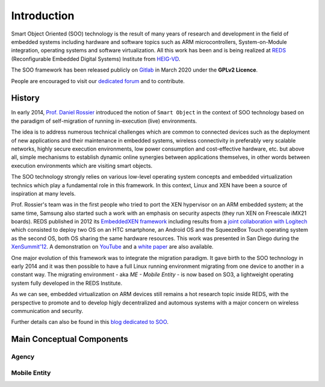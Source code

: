 .. _introduction:

Introduction
============

Smart Object Oriented (SOO) technology is the result of many years of research and development 
in the field of embedded systems including hardware and software topics such as ARM microcontrollers, 
System-on-Module integration, operating systems and software virtualization. All this work has been and is being realized
at `REDS <REDS_>`__ (Reconfigurable Embedded Digital Systems) Institute from `HEIG-VD <HEIG-VD_>`__.

The SOO framework has been released publicly on `Gitlab <SOO_gitlab_>`__ in March 2020 under the **GPLv2 Licence**. 

People are encouraged to visit our `dedicated forum <SOO_discourse_>`__ and to contribute.

History
-------

In early 2014, `Prof. Daniel Rossier <DRE_>`__ introduced the notion of ``Smart Object`` in the context of SOO technology based on
the paradigm of self-migration of running in-execution (live) environments.
 
The idea is to address numerous technical challenges which are common to connected devices such as the deployment of 
new applications and their maintenance in embedded systems, wireless connectivity in preferably very scalable networks, 
highly secure execution environments, low power consumption and cost-effective hardware, etc. but above all, 
simple mechanisms to establish dynamic online synergies between applications themselves, in other words between execution 
environments which are visiting smart objects.

The SOO technology strongly relies on various low-level operating system concepts and embedded virtualization technics which 
play a fundamental role in this framework. In this context, Linux and XEN have been a source of inspiration at many levels.

Prof. Rossier's team was in the first people who tried to port the XEN hypervisor on an ARM embedded system; at the same time,
Samsung also started such a work with an emphasis on security aspects (they run XEN on Freescale iMX21 boards). 
REDS published in 2012 its `EmbeddedXEN framework <_EmbeddedXEN>`__ including results from a `joint collaboration with Logitech 
<EMBX_Logitech_>`__ which consisted to deploy two OS on an HTC smartphone, an Android OS and the SqueezeBox Touch operating 
system as the second OS, both OS sharing the same hardware resources. 
This work was presented in San Diego during the `XenSummit'12 <EMBX_xensummit_>`__. A demonstration on `YouTube <EMBX_demo_>`__ and 
a `white paper <EMBX_whitepaper_>`__ are also available.

One major evolution of this framework was to integrate the migration paradigm. It gave birth to the SOO technology in early 2014 and
it was then possible to have a full Linux running environment migrating from one device to another in a constant way.
The migrating environment - aka *ME - Mobile Entity* - is now based on SO3, a lightweight operating system fully developed in the
REDS Institute. 

As we can see, embedded virtualization on ARM devices still remains a hot research topic inside REDS, with the perspective
to promote and to develop higly decentralized and automous systems with a major concern on wireless communication and security.

Further details can also be found in this `blog dedicated to SOO <SOO_blog_>`__.


Main Conceptual Components
--------------------------


Agency
~~~~~~


Mobile Entity
~~~~~~~~~~~~~


.. _REDS: http://www.reds.ch
.. _HEIG-VD: http://www.heig-vd.ch
.. _SOO_blog: https://blog.reds.ch/?p=1020
.. _SOO_gitlab: https://gitlab.com/smartobject/soo
.. _SOO_discourse: https://discourse.heig-vd.ch/c/soo
.. _DRE: https://reds.heig-vd.ch/en/team/details/daniel.rossier
.. _EmbeddedXEN: https://sourceforge.net/projects/embeddedxen
.. _EMBX_Logitech: https://wiki.slimdevices.com/index.php/EmbeddedXEN.html
.. _EMBX_xensummit: https://fr.slideshare.net/xen_com_mgr/dealing-with-hardware-heterogeneity-using-embeddedxen-a-virtualization-framework-tailored-to-arm-based-embedded-systems
.. _EMBX_demo: https://www.youtube.com/watch?v=ErLZQE5ZI7U&feature%3B=player_embedded
.. _EMBX_whitepaper: https://en.wikipedia.org/wiki/File:EmbeddedXEN_publication_final.pdf






